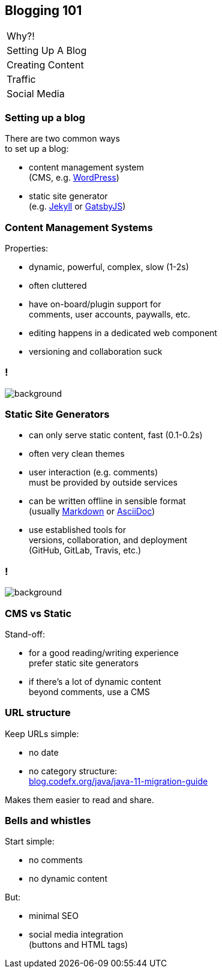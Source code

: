 == Blogging 101

++++
<table class="toc">
	<tr><td>Why?!</td></tr>
	<tr class="toc-current"><td>Setting Up A Blog</td></tr>
	<tr><td>Creating Content</td></tr>
	<tr><td>Traffic</td></tr>
	<tr><td>Social Media</td></tr>
</table>
++++

=== Setting up a blog

There are two common ways +
to set up a blog:

* content management system +
  (CMS, e.g. https://wordpress.org/[WordPress])
* static site generator +
  (e.g. https://jekyllrb.com/[Jekyll] or https://www.gatsbyjs.org/[GatsbyJS])

=== Content Management Systems

Properties:

* dynamic, powerful, complex, slow (1-2s)
* often cluttered
* have on-board/plugin support for +
  comments, user accounts, paywalls, etc.
* editing happens in a dedicated web component
* versioning and collaboration suck

[state=empty,background-color=white]
=== !
image::images/wordpress.png[background, size=contain]

=== Static Site Generators

* can only serve static content, fast (0.1-0.2s)
* often very clean themes
* user interaction (e.g. comments) +
  must be provided by outside services
* can be written offline in sensible format +
  (usually https://en.wikipedia.org/wiki/Markdown[Markdown] or https://en.wikipedia.org/wiki/AsciiDoc[AsciiDoc])
* use established tools for +
  versions, collaboration, and deployment +
  (GitHub, GitLab, Travis, etc.)

[state=empty,background-color=white]
=== !
image::images/jekyll.png[background, size=contain]

=== CMS vs Static

Stand-off:

* for a good reading/writing experience +
  prefer static site generators
* if there's a lot of dynamic content +
  beyond comments, use a CMS

=== URL structure

Keep URLs simple:

* no date
* no category structure: +
https://blog.codefx.org/java/java-11-migration-guide/[blog.codefx.org/java/java-11-migration-guide]
// 🤔

Makes them easier to read and share.

=== Bells and whistles

Start simple:

* no comments
* no dynamic content

But:

* minimal SEO
* social media integration +
  (buttons and HTML tags)
